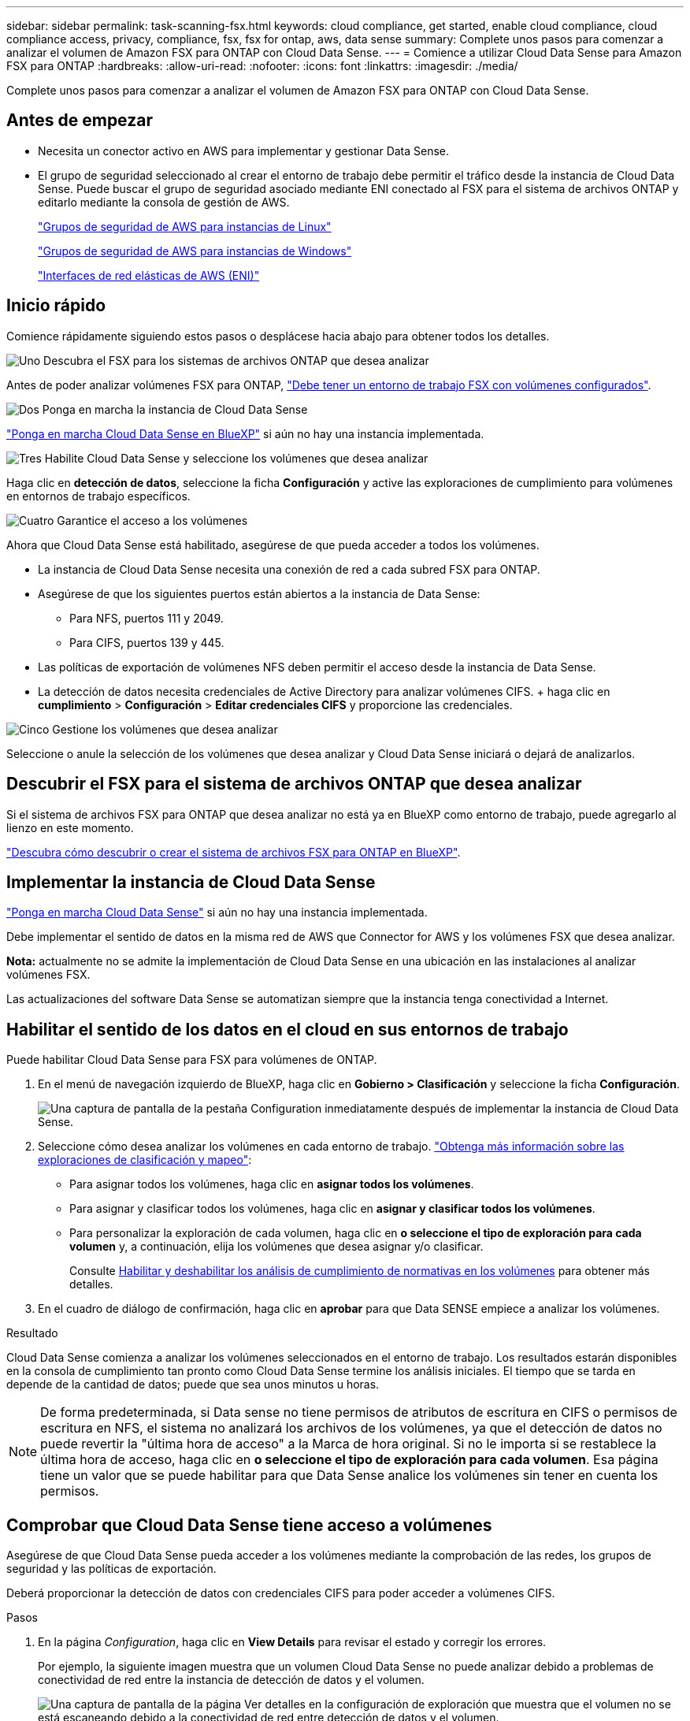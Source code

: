 ---
sidebar: sidebar 
permalink: task-scanning-fsx.html 
keywords: cloud compliance, get started, enable cloud compliance, cloud compliance access, privacy, compliance, fsx, fsx for ontap, aws, data sense 
summary: Complete unos pasos para comenzar a analizar el volumen de Amazon FSX para ONTAP con Cloud Data Sense. 
---
= Comience a utilizar Cloud Data Sense para Amazon FSX para ONTAP
:hardbreaks:
:allow-uri-read: 
:nofooter: 
:icons: font
:linkattrs: 
:imagesdir: ./media/


[role="lead"]
Complete unos pasos para comenzar a analizar el volumen de Amazon FSX para ONTAP con Cloud Data Sense.



== Antes de empezar

* Necesita un conector activo en AWS para implementar y gestionar Data Sense.
* El grupo de seguridad seleccionado al crear el entorno de trabajo debe permitir el tráfico desde la instancia de Cloud Data Sense. Puede buscar el grupo de seguridad asociado mediante ENI conectado al FSX para el sistema de archivos ONTAP y editarlo mediante la consola de gestión de AWS.
+
https://docs.aws.amazon.com/AWSEC2/latest/UserGuide/security-group-rules.html["Grupos de seguridad de AWS para instancias de Linux"^]

+
https://docs.aws.amazon.com/AWSEC2/latest/WindowsGuide/security-group-rules.html["Grupos de seguridad de AWS para instancias de Windows"^]

+
https://docs.aws.amazon.com/AWSEC2/latest/UserGuide/using-eni.html["Interfaces de red elásticas de AWS (ENI)"^]





== Inicio rápido

Comience rápidamente siguiendo estos pasos o desplácese hacia abajo para obtener todos los detalles.

.image:https://raw.githubusercontent.com/NetAppDocs/common/main/media/number-1.png["Uno"] Descubra el FSX para los sistemas de archivos ONTAP que desea analizar
[role="quick-margin-para"]
Antes de poder analizar volúmenes FSX para ONTAP, https://docs.netapp.com/us-en/cloud-manager-fsx-ontap/start/concept-fsx-aws.html["Debe tener un entorno de trabajo FSX con volúmenes configurados"^].

.image:https://raw.githubusercontent.com/NetAppDocs/common/main/media/number-2.png["Dos"] Ponga en marcha la instancia de Cloud Data Sense
[role="quick-margin-para"]
link:task-deploy-cloud-compliance.html["Ponga en marcha Cloud Data Sense en BlueXP"^] si aún no hay una instancia implementada.

.image:https://raw.githubusercontent.com/NetAppDocs/common/main/media/number-3.png["Tres"] Habilite Cloud Data Sense y seleccione los volúmenes que desea analizar
[role="quick-margin-para"]
Haga clic en *detección de datos*, seleccione la ficha *Configuración* y active las exploraciones de cumplimiento para volúmenes en entornos de trabajo específicos.

.image:https://raw.githubusercontent.com/NetAppDocs/common/main/media/number-4.png["Cuatro"] Garantice el acceso a los volúmenes
[role="quick-margin-para"]
Ahora que Cloud Data Sense está habilitado, asegúrese de que pueda acceder a todos los volúmenes.

[role="quick-margin-list"]
* La instancia de Cloud Data Sense necesita una conexión de red a cada subred FSX para ONTAP.
* Asegúrese de que los siguientes puertos están abiertos a la instancia de Data Sense:
+
** Para NFS, puertos 111 y 2049.
** Para CIFS, puertos 139 y 445.


* Las políticas de exportación de volúmenes NFS deben permitir el acceso desde la instancia de Data Sense.
* La detección de datos necesita credenciales de Active Directory para analizar volúmenes CIFS. + haga clic en *cumplimiento* > *Configuración* > *Editar credenciales CIFS* y proporcione las credenciales.


.image:https://raw.githubusercontent.com/NetAppDocs/common/main/media/number-5.png["Cinco"] Gestione los volúmenes que desea analizar
[role="quick-margin-para"]
Seleccione o anule la selección de los volúmenes que desea analizar y Cloud Data Sense iniciará o dejará de analizarlos.



== Descubrir el FSX para el sistema de archivos ONTAP que desea analizar

Si el sistema de archivos FSX para ONTAP que desea analizar no está ya en BlueXP como entorno de trabajo, puede agregarlo al lienzo en este momento.

https://docs.netapp.com/us-en/cloud-manager-fsx-ontap/use/task-creating-fsx-working-environment.html["Descubra cómo descubrir o crear el sistema de archivos FSX para ONTAP en BlueXP"^].



== Implementar la instancia de Cloud Data Sense

link:task-deploy-cloud-compliance.html["Ponga en marcha Cloud Data Sense"^] si aún no hay una instancia implementada.

Debe implementar el sentido de datos en la misma red de AWS que Connector for AWS y los volúmenes FSX que desea analizar.

*Nota:* actualmente no se admite la implementación de Cloud Data Sense en una ubicación en las instalaciones al analizar volúmenes FSX.

Las actualizaciones del software Data Sense se automatizan siempre que la instancia tenga conectividad a Internet.



== Habilitar el sentido de los datos en el cloud en sus entornos de trabajo

Puede habilitar Cloud Data Sense para FSX para volúmenes de ONTAP.

. En el menú de navegación izquierdo de BlueXP, haga clic en *Gobierno > Clasificación* y seleccione la ficha *Configuración*.
+
image:screenshot_fsx_scanning_activate.png["Una captura de pantalla de la pestaña Configuration inmediatamente después de implementar la instancia de Cloud Data Sense."]

. Seleccione cómo desea analizar los volúmenes en cada entorno de trabajo. link:concept-cloud-compliance.html#whats-the-difference-between-mapping-and-classification-scans["Obtenga más información sobre las exploraciones de clasificación y mapeo"]:
+
** Para asignar todos los volúmenes, haga clic en *asignar todos los volúmenes*.
** Para asignar y clasificar todos los volúmenes, haga clic en *asignar y clasificar todos los volúmenes*.
** Para personalizar la exploración de cada volumen, haga clic en *o seleccione el tipo de exploración para cada volumen* y, a continuación, elija los volúmenes que desea asignar y/o clasificar.
+
Consulte <<Habilitar y deshabilitar los análisis de cumplimiento de normativas en los volúmenes,Habilitar y deshabilitar los análisis de cumplimiento de normativas en los volúmenes>> para obtener más detalles.



. En el cuadro de diálogo de confirmación, haga clic en *aprobar* para que Data SENSE empiece a analizar los volúmenes.


.Resultado
Cloud Data Sense comienza a analizar los volúmenes seleccionados en el entorno de trabajo. Los resultados estarán disponibles en la consola de cumplimiento tan pronto como Cloud Data Sense termine los análisis iniciales. El tiempo que se tarda en depende de la cantidad de datos; puede que sea unos minutos u horas.


NOTE: De forma predeterminada, si Data sense no tiene permisos de atributos de escritura en CIFS o permisos de escritura en NFS, el sistema no analizará los archivos de los volúmenes, ya que el detección de datos no puede revertir la "última hora de acceso" a la Marca de hora original. Si no le importa si se restablece la última hora de acceso, haga clic en *o seleccione el tipo de exploración para cada volumen*. Esa página tiene un valor que se puede habilitar para que Data Sense analice los volúmenes sin tener en cuenta los permisos.



== Comprobar que Cloud Data Sense tiene acceso a volúmenes

Asegúrese de que Cloud Data Sense pueda acceder a los volúmenes mediante la comprobación de las redes, los grupos de seguridad y las políticas de exportación.

Deberá proporcionar la detección de datos con credenciales CIFS para poder acceder a volúmenes CIFS.

.Pasos
. En la página _Configuration_, haga clic en *View Details* para revisar el estado y corregir los errores.
+
Por ejemplo, la siguiente imagen muestra que un volumen Cloud Data Sense no puede analizar debido a problemas de conectividad de red entre la instancia de detección de datos y el volumen.

+
image:screenshot_fsx_scanning_no_network_error.png["Una captura de pantalla de la página Ver detalles en la configuración de exploración que muestra que el volumen no se está escaneando debido a la conectividad de red entre detección de datos y el volumen."]

. Asegúrese de que hay una conexión de red entre la instancia de Cloud Data Sense y cada red que incluya volúmenes para FSX para ONTAP.
+

NOTE: Para FSX para ONTAP, Cloud Data Sense puede analizar volúmenes sólo en la misma región que BlueXP.

. Asegúrese de que los siguientes puertos están abiertos a la instancia de detección de datos.
+
** Para NFS, puertos 111 y 2049.
** Para CIFS, puertos 139 y 445.


. Compruebe que las políticas de exportación de volúmenes NFS incluyan la dirección IP de la instancia de Data Sense para poder acceder a los datos de cada volumen.
. Si utiliza CIFS, proporcione detección de datos con credenciales de Active Directory para poder analizar volúmenes CIFS.
+
.. En el menú de navegación izquierdo de BlueXP, haga clic en *Gobierno > Clasificación* y seleccione la ficha *Configuración*.
.. Para cada entorno de trabajo, haga clic en *Editar credenciales CIFS* e introduzca el nombre de usuario y la contraseña que necesita Data Sense para acceder a los volúmenes CIFS en el sistema.
+
Las credenciales pueden ser de sólo lectura, pero si se proporcionan credenciales de administrador, se garantiza que Data Sense pueda leer cualquier dato que requiera permisos elevados. Las credenciales se almacenan en la instancia de Cloud Data Sense.

+
Si desea asegurarse de que los análisis de clasificación de detección de datos no modifican sus archivos “horas a las que se accedió por última vez”, recomendamos que el usuario tenga permisos de atributos de escritura en CIFS o permisos de escritura en NFS. Si es posible, recomendamos que el usuario configurado de Active Directory sea parte de un grupo padre en la organización que tenga permisos para todos los archivos.

+
Después de introducir las credenciales, debe ver un mensaje que indica que todos los volúmenes CIFS se autenticaron correctamente.







== Habilitar y deshabilitar los análisis de cumplimiento de normativas en los volúmenes

Puede iniciar o detener exploraciones de sólo asignación, o bien análisis de asignación y clasificación, en un entorno de trabajo en cualquier momento desde la página Configuración. También puede cambiar de exploraciones de sólo asignación a exploraciones de asignación y clasificación, y viceversa. Le recomendamos que analice todos los volúmenes.

El conmutador situado en la parte superior de la página para *Buscar cuando faltan los permisos de "atributos de escritura"* está desactivado de forma predeterminada. Esto significa que si Data Sense no tiene permisos de atributos de escritura en CIFS o permisos de escritura en NFS, el sistema no analizará los archivos porque el sentido de datos no puede revertir la Marca de hora original a la "hora del último acceso". Si no le importa si se restablece la última hora de acceso, ENCIENDA el conmutador y se explorarán todos los archivos independientemente de los permisos. link:reference-collected-metadata.html#last-access-time-timestamp["Leer más"^].

image:screenshot_volume_compliance_selection.png["Captura de pantalla de la página Configuración en la que puede activar o desactivar el análisis de volúmenes individuales."]

[cols="45,45"]
|===
| Para: | Haga lo siguiente: 


| Active los análisis de sólo asignación en un volumen | En el área de volumen, haga clic en *Mapa* 


| Active el análisis completo en un volumen | En el área de volumen, haga clic en *Mapa y clasificación* 


| Desactive el análisis en un volumen | En el área de volumen, haga clic en *Desactivado* 


|  |  


| Active análisis de sólo asignación en todos los volúmenes | En el área de encabezado, haga clic en *Mapa* 


| Active el análisis completo en todos los volúmenes | En el área de encabezado, haga clic en *Mapa y clasificación* 


| Desactive el análisis en todos los volúmenes | En el área encabezado, haga clic en *Desactivado* 
|===

NOTE: Los nuevos volúmenes agregados al entorno de trabajo sólo se analizan automáticamente cuando se ha establecido el ajuste *Mapa* o *Mapa y clasificación* en el área de rumbo. Cuando se establece en *personalizado* o *Desactivado* en el área rumbo, deberá activar la asignación y/o la exploración completa en cada volumen nuevo que agregue en el entorno de trabajo.



== Análisis de volúmenes de protección de datos

De manera predeterminada, los volúmenes de protección de datos (DP) no se analizan porque no se exponen externamente y en Cloud Data Sense no pueden acceder a ellos. Estos son los volúmenes de destino de las operaciones de SnapMirror desde un FSX para el sistema de archivos ONTAP.

Inicialmente, la lista de volúmenes identifica estos volúmenes como _Type_ *DP* con el _Status_ *no Scanning* y el _Required Action_ *Enable Access to DP Volumes*.

image:screenshot_cloud_compliance_dp_volumes.png["Una captura de pantalla que muestra el botón Activar acceso a volúmenes DP que puede seleccionar para analizar volúmenes de protección de datos."]

.Pasos
Si desea analizar estos volúmenes de protección de datos:

. Haga clic en *Activar acceso a volúmenes DP* en la parte superior de la página.
. Revise el mensaje de confirmación y vuelva a hacer clic en *Activar acceso a volúmenes DP*.
+
** Se habilitaron los volúmenes creados inicialmente como volúmenes NFS en el FSX de origen para el sistema de archivos ONTAP.
** Los volúmenes creados inicialmente como volúmenes CIFS en el FSX de origen para el sistema de archivos ONTAP requieren que introduzca credenciales CIFS para analizar esos volúmenes DP. Si ya introdujo credenciales de Active Directory para que Cloud Data Sense pueda analizar volúmenes de CIFS, puede usar esas credenciales o puede especificar un conjunto diferente de credenciales de administrador.
+
image:screenshot_compliance_dp_cifs_volumes.png["Una captura de pantalla de las dos opciones para habilitar los volúmenes de protección de datos CIFS."]



. Active cada volumen DP que desee analizar <<Habilitar y deshabilitar los análisis de cumplimiento de normativas en los volúmenes,del mismo modo que se habilitaron otros volúmenes>>.


.Resultado
Una vez habilitado, Cloud Data Sense crea un recurso compartido de NFS de cada volumen DP que se ha activado para el análisis. Las políticas de exportación de recursos compartidos solo permiten el acceso desde la instancia de detección de datos.

*Nota:* Si no ha tenido volúmenes de protección de datos CIFS cuando ha activado inicialmente el acceso a volúmenes DP y, más tarde, agregue algunos, el botón *Activar acceso a CIFS DP* aparece en la parte superior de la página Configuración. Haga clic en este botón y añada credenciales CIFS para habilitar el acceso a estos volúmenes CIFS DP.


NOTE: Las credenciales de Active Directory solo están registradas en la máquina virtual de almacenamiento del primer volumen CIFS DP, por lo que se analizarán todos los volúmenes de DP en esa SVM. Cualquier volumen que resida en otras SVM no tendrá registradas las credenciales de Active Directory; por lo tanto, esos volúmenes de DP no se analizarán.
